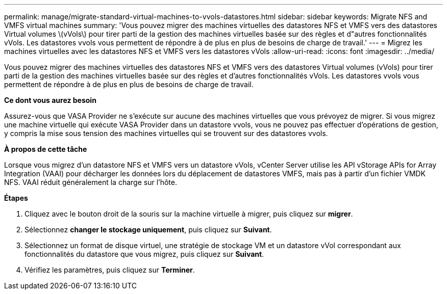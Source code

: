 ---
permalink: manage/migrate-standard-virtual-machines-to-vvols-datastores.html 
sidebar: sidebar 
keywords: Migrate NFS and VMFS virtual machines 
summary: 'Vous pouvez migrer des machines virtuelles des datastores NFS et VMFS vers des datastores Virtual volumes \(vVols\) pour tirer parti de la gestion des machines virtuelles basée sur des règles et d"autres fonctionnalités vVols. Les datastores vvols vous permettent de répondre à de plus en plus de besoins de charge de travail.' 
---
= Migrez les machines virtuelles avec les datastores NFS et VMFS vers les datastores vVols
:allow-uri-read: 
:icons: font
:imagesdir: ../media/


[role="lead"]
Vous pouvez migrer des machines virtuelles des datastores NFS et VMFS vers des datastores Virtual volumes (vVols) pour tirer parti de la gestion des machines virtuelles basée sur des règles et d'autres fonctionnalités vVols. Les datastores vvols vous permettent de répondre à de plus en plus de besoins de charge de travail.

*Ce dont vous aurez besoin*

Assurez-vous que VASA Provider ne s'exécute sur aucune des machines virtuelles que vous prévoyez de migrer. Si vous migrez une machine virtuelle qui exécute VASA Provider dans un datastore vvols, vous ne pouvez pas effectuer d'opérations de gestion, y compris la mise sous tension des machines virtuelles qui se trouvent sur des datastores vvols.

*À propos de cette tâche*

Lorsque vous migrez d'un datastore NFS et VMFS vers un datastore vVols, vCenter Server utilise les API vStorage APIs for Array Integration (VAAI) pour décharger les données lors du déplacement de datastores VMFS, mais pas à partir d'un fichier VMDK NFS. VAAI réduit généralement la charge sur l'hôte.

*Étapes*

. Cliquez avec le bouton droit de la souris sur la machine virtuelle à migrer, puis cliquez sur *migrer*.
. Sélectionnez *changer le stockage uniquement*, puis cliquez sur *Suivant*.
. Sélectionnez un format de disque virtuel, une stratégie de stockage VM et un datastore vVol correspondant aux fonctionnalités du datastore que vous migrez, puis cliquez sur *Suivant*.
. Vérifiez les paramètres, puis cliquez sur *Terminer*.

